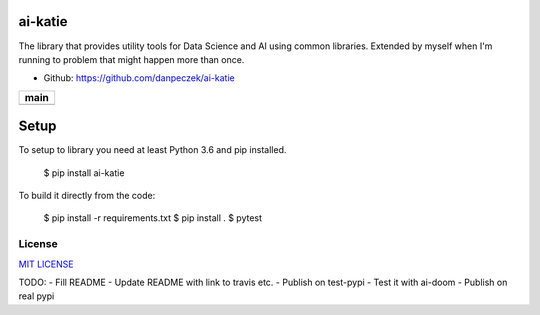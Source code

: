 ai-katie
========

The library that provides utility tools for Data Science and AI using common libraries.
Extended by myself when I'm running to problem that might happen more than once.

- Github: https://github.com/danpeczek/ai-katie

+-----------------+
|    **main**     |
+=================+
| |Build Status|  |
+-----------------+

Setup
=====
To setup to library you need at least Python 3.6 and pip installed.

    $ pip install ai-katie

To build it directly from the code:

    $ pip install -r requirements.txt
    $ pip install .
    $ pytest

License
-------

`MIT LICENSE <./LICENSE>`__

.. |Build Status| image:: https://app.travis-ci.com/danpeczek/ai-katie.svg?token=ECqr2qx7PpxzXbk67mZ9&branch=main

TODO:
- Fill README
- Update README with link to travis etc.
- Publish on test-pypi
- Test it with ai-doom
- Publish on real pypi
